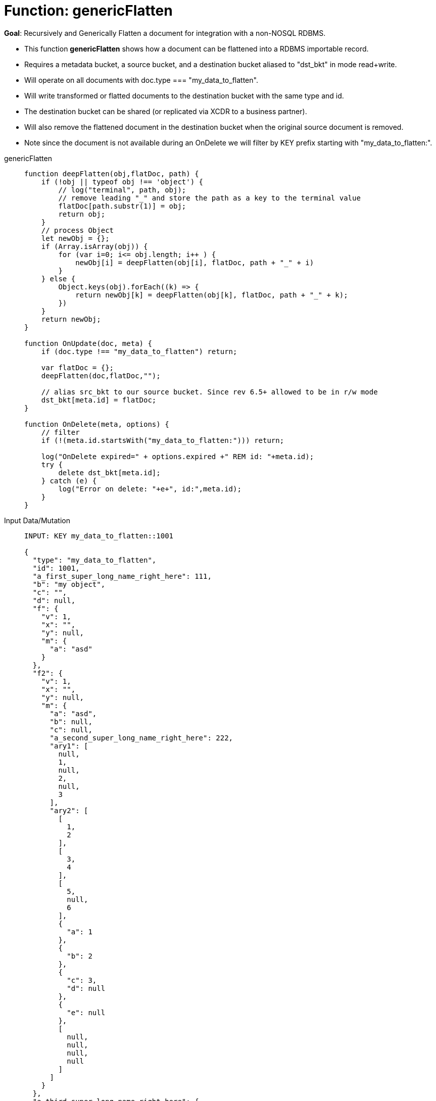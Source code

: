 = Function: genericFlatten
:page-edition: Enterprise Edition
:tabs:

*Goal*: Recursively and Generically Flatten a document for integration with a non-NOSQL RDBMS.

* This function *genericFlatten* shows how a document can be flattened into a RDBMS importable record.
* Requires a metadata bucket, a source bucket, and a destination bucket aliased to "dst_bkt" in mode read+write.
* Will operate on all documents with doc.type === "my_data_to_flatten".
* Will write transformed or flatted documents to the destination bucket with the same type and id.
* The destination bucket can be shared (or replicated via XCDR to a business partner).
* Will also remove the flattened document in the destination bucket when the original source document is removed.
* Note since the document is not available during an OnDelete we will filter by KEY prefix starting with "my_data_to_flatten:".

[{tabs}] 
====
genericFlatten::
+
--
[source,javascript]
----
function deepFlatten(obj,flatDoc, path) {
    if (!obj || typeof obj !== 'object') {
        // log("terminal", path, obj);
        // remove leading "_" and store the path as a key to the terminal value
        flatDoc[path.substr(1)] = obj;
        return obj;
    }
    // process Object
    let newObj = {};
    if (Array.isArray(obj)) {
        for (var i=0; i<= obj.length; i++ ) {
            newObj[i] = deepFlatten(obj[i], flatDoc, path + "_" + i)
        }
    } else {
        Object.keys(obj).forEach((k) => {
            return newObj[k] = deepFlatten(obj[k], flatDoc, path + "_" + k);
        })
    }
    return newObj;
}

function OnUpdate(doc, meta) {
    if (doc.type !== "my_data_to_flatten") return;

    var flatDoc = {};
    deepFlatten(doc,flatDoc,"");

    // alias src_bkt to our source bucket. Since rev 6.5+ allowed to be in r/w mode
    dst_bkt[meta.id] = flatDoc;
}

function OnDelete(meta, options) {
    // filter
    if (!(meta.id.startsWith("my_data_to_flatten:"))) return;
   
    log("OnDelete expired=" + options.expired +" REM id: "+meta.id);
    try {
        delete dst_bkt[meta.id];
    } catch (e) {
        log("Error on delete: "+e+", id:",meta.id);
    }
}
----
--

Input Data/Mutation::
+
--
[source,json]
----
INPUT: KEY my_data_to_flatten::1001

{
  "type": "my_data_to_flatten",
  "id": 1001,
  "a_first_super_long_name_right_here": 111,
  "b": "my object",
  "c": "",
  "d": null,
  "f": {
    "v": 1,
    "x": "",
    "y": null,
    "m": {
      "a": "asd"
    }
  },
  "f2": {
    "v": 1,
    "x": "",
    "y": null,
    "m": {
      "a": "asd",
      "b": null,
      "c": null,
      "a_second_super_long_name_right_here": 222,
      "ary1": [
        null,
        1,
        null,
        2,
        null,
        3
      ],
      "ary2": [
        [
          1,
          2
        ],
        [
          3,
          4
        ],
        [
          5,
          null,
          6
        ],
        {
          "a": 1
        },
        {
          "b": 2
        },
        {
          "c": 3,
          "d": null
        },
        {
          "e": null
        },
        [
          null,
          null,
          null,
          null
        ]
      ]
    }
  },
  "a_third_super_long_name_right_here": {
    "x": 1,
    "y": 2,
    "z": null
  }
}
----
--

Output Data/Mutation::
+ 
-- 
[source,json]
----
UPDATED/OUTPUT: KEY my_data_to_flatten::1001

{
  "type": "my_data_to_flatten",
  "id": 1001,
  "a_first_super_long_name_right_here": 111,
  "b": "my object",
  "c": "",
  "d": null,
  "f_v": 1,
  "f_x": "",
  "f_y": null,
  "f_m_a": "asd",
  "f2_v": 1,
  "f2_x": "",
  "f2_y": null,
  "f2_m_a": "asd",
  "f2_m_b": null,
  "f2_m_c": null,
  "f2_m_a_second_super_long_name_right_here": 222,
  "f2_m_ary1_0": null,
  "f2_m_ary1_1": 1,
  "f2_m_ary1_2": null,
  "f2_m_ary1_3": 2,
  "f2_m_ary1_4": null,
  "f2_m_ary1_5": 3,
  "f2_m_ary2_0_0": 1,
  "f2_m_ary2_0_1": 2,
  "f2_m_ary2_1_0": 3,
  "f2_m_ary2_1_1": 4,
  "f2_m_ary2_2_0": 5,
  "f2_m_ary2_2_1": null,
  "f2_m_ary2_2_2": 6,
  "f2_m_ary2_3_a": 1,
  "f2_m_ary2_4_b": 2,
  "f2_m_ary2_5_c": 3,
  "f2_m_ary2_5_d": null,
  "f2_m_ary2_6_e": null,
  "f2_m_ary2_7_0": null,
  "f2_m_ary2_7_1": null,
  "f2_m_ary2_7_2": null,
  "f2_m_ary2_7_3": null,
  "a_third_super_long_name_right_here_x": 1,
  "a_third_super_long_name_right_here_y": 2,
  "a_third_super_long_name_right_here_z": null
}
----
--
====
